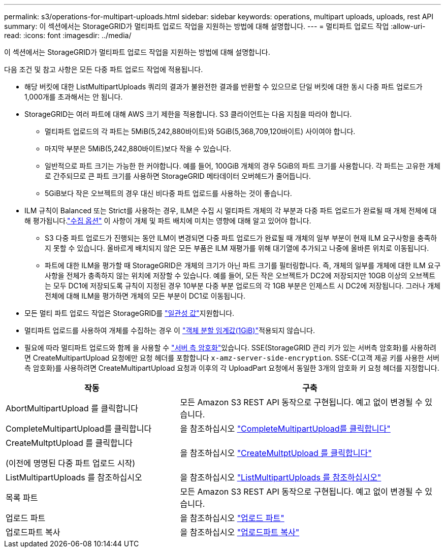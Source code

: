 ---
permalink: s3/operations-for-multipart-uploads.html 
sidebar: sidebar 
keywords: operations, multipart uploads, uploads, rest API 
summary: 이 섹션에서는 StorageGRID가 멀티파트 업로드 작업을 지원하는 방법에 대해 설명합니다. 
---
= 멀티파트 업로드 작업
:allow-uri-read: 
:icons: font
:imagesdir: ../media/


[role="lead"]
이 섹션에서는 StorageGRID가 멀티파트 업로드 작업을 지원하는 방법에 대해 설명합니다.

다음 조건 및 참고 사항은 모든 다중 파트 업로드 작업에 적용됩니다.

* 해당 버킷에 대한 ListMultipartUploads 쿼리의 결과가 불완전한 결과를 반환할 수 있으므로 단일 버킷에 대한 동시 다중 파트 업로드가 1,000개를 초과해서는 안 됩니다.
* StorageGRID는 여러 파트에 대해 AWS 크기 제한을 적용합니다. S3 클라이언트는 다음 지침을 따라야 합니다.
+
** 멀티파트 업로드의 각 파트는 5MiB(5,242,880바이트)와 5GiB(5,368,709,120바이트) 사이여야 합니다.
** 마지막 부분은 5MiB(5,242,880바이트)보다 작을 수 있습니다.
** 일반적으로 파트 크기는 가능한 한 커야합니다. 예를 들어, 100GiB 개체의 경우 5GiB의 파트 크기를 사용합니다. 각 파트는 고유한 개체로 간주되므로 큰 파트 크기를 사용하면 StorageGRID 메타데이터 오버헤드가 줄어듭니다.
** 5GiB보다 작은 오브젝트의 경우 대신 비다중 파트 업로드를 사용하는 것이 좋습니다.


* ILM 규칙이 Balanced 또는 Strict를 사용하는 경우, ILM은 수집 시 멀티파트 개체의 각 부분과 다중 파트 업로드가 완료될 때 개체 전체에 대해 평가됩니다.link:../ilm/data-protection-options-for-ingest.html["수집 옵션"] 이 사항이 개체 및 파트 배치에 미치는 영향에 대해 알고 있어야 합니다.
+
** S3 다중 파트 업로드가 진행되는 동안 ILM이 변경되면 다중 파트 업로드가 완료될 때 개체의 일부 부분이 현재 ILM 요구사항을 충족하지 못할 수 있습니다. 올바르게 배치되지 않은 모든 부품은 ILM 재평가를 위해 대기열에 추가되고 나중에 올바른 위치로 이동됩니다.
** 파트에 대한 ILM을 평가할 때 StorageGRID은 개체의 크기가 아닌 파트 크기를 필터링합니다. 즉, 개체의 일부를 개체에 대한 ILM 요구 사항을 전체가 충족하지 않는 위치에 저장할 수 있습니다. 예를 들어, 모든 작은 오브젝트가 DC2에 저장되지만 10GB 이상의 오브젝트는 모두 DC1에 저장되도록 규칙이 지정된 경우 10부분 다중 부분 업로드의 각 1GB 부분은 인제스트 시 DC2에 저장됩니다. 그러나 개체 전체에 대해 ILM을 평가하면 개체의 모든 부분이 DC1로 이동됩니다.


* 모든 멀티 파트 업로드 작업은 StorageGRID를 link:consistency-controls.html["일관성 값"]지원합니다.
* 멀티파트 업로드를 사용하여 개체를 수집하는 경우 이 link:../admin/what-object-segmentation-is.html["객체 분할 임계값(1GiB)"]적용되지 않습니다.
* 필요에 따라 멀티파트 업로드와 함께 을 사용할 수 link:using-server-side-encryption.html["서버 측 암호화"]있습니다. SSE(StorageGRID 관리 키가 있는 서버측 암호화)를 사용하려면 CreateMultipartUpload 요청에만 요청 헤더를 포함합니다 `x-amz-server-side-encryption`. SSE-C(고객 제공 키를 사용한 서버측 암호화)를 사용하려면 CreateMultipartUpload 요청과 이후의 각 UploadPart 요청에서 동일한 3개의 암호화 키 요청 헤더를 지정합니다.


[cols="2a,3a"]
|===
| 작동 | 구축 


 a| 
AbortMultipartUpload 를 클릭합니다
 a| 
모든 Amazon S3 REST API 동작으로 구현됩니다. 예고 없이 변경될 수 있습니다.



 a| 
CompleteMultipartUpload를 클릭합니다
 a| 
을 참조하십시오 link:complete-multipart-upload.html["CompleteMultipartUpload를 클릭합니다"]



 a| 
CreateMultptUpload 를 클릭합니다

(이전에 명명된 다중 파트 업로드 시작)
 a| 
을 참조하십시오 link:initiate-multipart-upload.html["CreateMultptUpload 를 클릭합니다"]



 a| 
ListMultipartUploads 를 참조하십시오
 a| 
을 참조하십시오 link:list-multipart-uploads.html["ListMultipartUploads 를 참조하십시오"]



 a| 
목록 파트
 a| 
모든 Amazon S3 REST API 동작으로 구현됩니다. 예고 없이 변경될 수 있습니다.



 a| 
업로드 파트
 a| 
을 참조하십시오 link:upload-part.html["업로드 파트"]



 a| 
업로드파트 복사
 a| 
을 참조하십시오 link:upload-part-copy.html["업로드파트 복사"]

|===